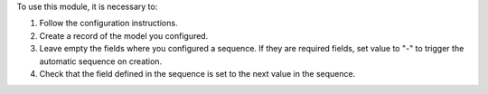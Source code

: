 To use this module, it is necessary to:

#. Follow the configuration instructions.
#. Create a record of the model you configured.
#. Leave empty the fields where you configured a sequence. If they are required
   fields, set value to "-" to trigger the automatic sequence on creation.
#. Check that the field defined in the sequence is set to the next value in the sequence.
